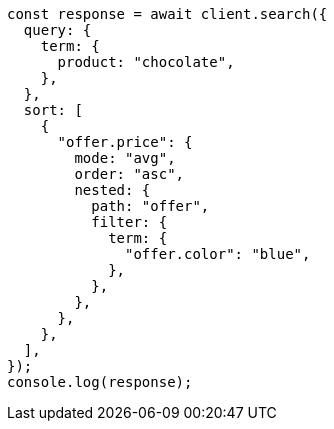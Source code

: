 // This file is autogenerated, DO NOT EDIT
// Use `node scripts/generate-docs-examples.js` to generate the docs examples

[source, js]
----
const response = await client.search({
  query: {
    term: {
      product: "chocolate",
    },
  },
  sort: [
    {
      "offer.price": {
        mode: "avg",
        order: "asc",
        nested: {
          path: "offer",
          filter: {
            term: {
              "offer.color": "blue",
            },
          },
        },
      },
    },
  ],
});
console.log(response);
----
